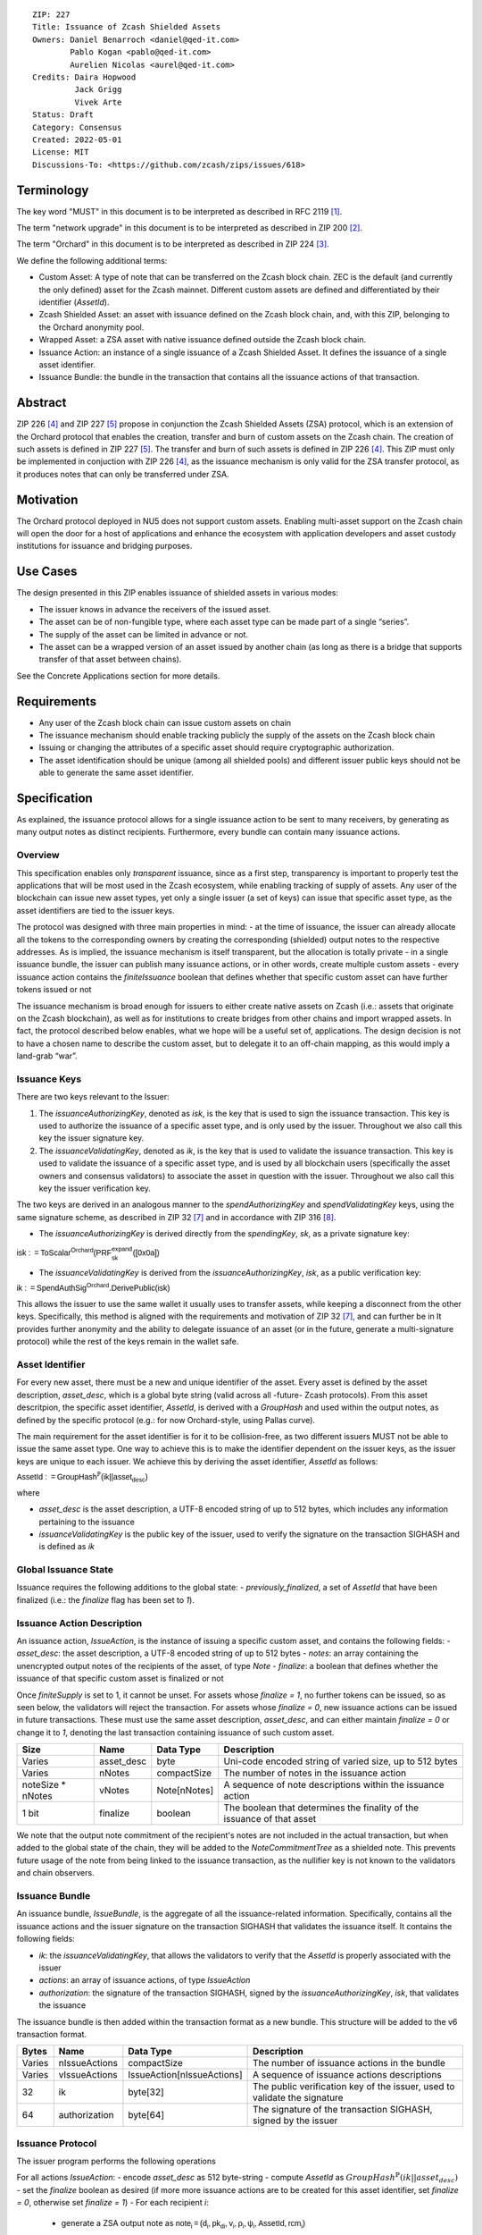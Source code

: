 ::

  ZIP: 227
  Title: Issuance of Zcash Shielded Assets
  Owners: Daniel Benarroch <daniel@qed-it.com>
          Pablo Kogan <pablo@qed-it.com>
          Aurelien Nicolas <aurel@qed-it.com>
  Credits: Daira Hopwood
           Jack Grigg
           Vivek Arte
  Status: Draft
  Category: Consensus
  Created: 2022-05-01
  License: MIT
  Discussions-To: <https://github.com/zcash/zips/issues/618>
 
Terminology
===========

The key word "MUST" in this document is to be interpreted as described in RFC 2119 [#RFC2119]_.

The term "network upgrade" in this document is to be interpreted as described in ZIP 200 [#zip-0200]_.

The term "Orchard" in this document is to be interpreted as described in ZIP 224 [#zip-0224]_.

We define the following additional terms:

- Custom Asset: A type of note that can be transferred on the Zcash block chain. ZEC is the default (and currently the only defined) asset for the Zcash mainnet. Different custom assets are defined and differentiated by their identifier (`AssetId`).
- Zcash Shielded Asset: an asset with issuance defined on the Zcash block chain, and, with this ZIP, belonging to the Orchard anonymity pool.
- Wrapped Asset: a ZSA asset with native issuance defined outside the Zcash block chain.
- Issuance Action: an instance of a single issuance of a Zcash Shielded Asset. It defines the issuance of a single asset identifier.
- Issuance Bundle: the bundle in the transaction that contains all the issuance actions of that transaction.

Abstract
========

ZIP 226 [#zip-0226]_ and ZIP 227 [#zip-0227]_ propose in conjunction the Zcash Shielded Assets (ZSA) protocol, which is an extension of the Orchard protocol that enables the creation, transfer and burn of custom assets on the Zcash chain. The creation of such assets is defined in ZIP 227 [#zip-0227]_. The transfer and burn of such assets is defined in ZIP 226 [#zip-0226]_. This ZIP must only be implemented in conjuction with ZIP 226 [#zip-0226]_, as the issuance mechanism is only valid for the ZSA transfer protocol, as it produces notes that can only be transferred under ZSA.

Motivation
==========

The Orchard protocol deployed in NU5 does not support custom assets. Enabling multi-asset support on the Zcash chain will open the door for a host of applications and enhance the ecosystem with application developers and asset custody institutions for issuance and
bridging purposes.

Use Cases
=========

The design presented in this ZIP enables issuance of shielded assets in various modes:

- The issuer knows in advance the receivers of the issued asset.
- The asset can be of non-fungible type, where each asset type can be made part of a single “series”.
- The supply of the asset can be limited in advance or not.
- The asset can be a wrapped version of an asset issued by another chain (as long as there is a bridge that supports transfer of that asset between chains).

See the Concrete Applications section for more details.

Requirements
============

- Any user of the Zcash block chain can issue custom assets on chain
- The issuance mechanism should enable tracking publicly the supply of the assets on the Zcash block chain
- Issuing or changing the attributes of a specific asset should require cryptographic authorization.
- The asset identification should be unique (among all shielded pools) and different issuer public keys should not be able to generate the same asset identifier.


Specification
=============

As explained, the issuance protocol allows for a single issuance action to be sent to many receivers, by generating as many output notes as distinct recipients. Furthermore, every bundle can contain many issuance actions.

Overview 
--------

This specification enables only *transparent* issuance, since as a first step, transparency is important to properly test the applications that will be most used in the Zcash ecosystem, while enabling tracking of supply of assets. Any user of the blockchain can issue new asset types, yet only a single issuer (a set of keys) can issue that specific asset type, as the asset identifiers are tied to the issuer keys.

The protocol was designed with three main properties in mind:
- at the time of issuance, the issuer can already allocate all the tokens to the corresponding owners by creating the corresponding (shielded) output notes to the respective addresses. As is implied, the issuance mechanism is itself transparent, but the allocation is totally private
- in a single issuance bundle, the issuer can publish many issuance actions, or in other words, create multiple custom assets
- every issuance action contains the `finiteIssuance` boolean that defines whether that specific custom asset can have further tokens issued or not

The issuance mechanism is broad enough for issuers to either create native assets on Zcash (i.e.: assets that originate on the Zcash blockchain), as well as for institutions to create bridges from other chains and import wrapped assets. In fact, the protocol described below enables, what we hope will be a useful set of, applications. The design decision is not to have a chosen name to describe the custom asset, but to delegate it to an off-chain mapping, as this would imply a land-grab “war”.

Issuance Keys
-------------

There are two keys relevant to the Issuer:

1. The `issuanceAuthorizingKey`, denoted as `isk`, is the key that is used to sign the issuance transaction. This key is used to authorize the issuance of a specific asset type, and is only used by the issuer. Throughout we also call this key the issuer signature key.

2. The `issuanceValidatingKey`, denoted as `ik`, is the key that is used to validate the issuance transaction. This key is used to validate the issuance of a specific asset type, and is used by all blockchain users (specifically the asset owners and consensus validators) to associate the asset in question with the issuer. Throughout we also call this key the issuer verification key.

The two keys are derived in an analogous manner to the `spendAuthorizingKey` and `spendValidatingKey` keys, using the same signature scheme, as described in ZIP 32 [#zip-0032]_ and in accordance with ZIP 316 [#zip-0316]_.

- The `issuanceAuthorizingKey` is derived directly from the `spendingKey`, `sk`, as a private signature key:

:math:`\mathsf{isk := ToScalar^{Orchard}(︀ PRF^{expand}_{sk} ([0x0a])}`

- The `issuanceValidatingKey` is derived from the `issuanceAuthorizingKey`, `isk`, as a public verification key:

:math:`\mathsf{ik := SpendAuthSig^{Orchard}.DerivePublic(isk)}`

This allows the issuer to use the same wallet it usually uses to transfer assets, while keeping a disconnect from the other keys. Specifically, this method is aligned with the requirements and motivation of ZIP 32 [#zip-0032]_, and can further be in  It provides further anonymity and the ability to delegate issuance of an asset (or in the future, generate a multi-signature protocol) while the rest of the keys remain in the wallet safe.

Asset Identifier
----------------

For every new asset, there must be a new and unique identifier of the asset. Every asset is defined by the asset description, `asset_desc`, which is a global byte string (valid across all -future- Zcash protocols). From this asset descritpion, the specific asset identifier, `AssetId`, is derived with a `GroupHash` and used within the output notes, as defined by the specific protocol (e.g.: for now Orchard-style, using Pallas curve).

The main requirement for the asset identifier is for it to be collision-free, as two different issuers MUST not be able to issue the same asset type. One way to achieve this is to make the identifier dependent on the issuer keys, as the issuer keys are unique to each issuer. We achieve this by deriving the asset identifier, `AssetId` as follows:

:math:`\mathsf{AssetId := GroupHash^{\mathbb{P}}}\mathsf{(ik || asset_desc)}`

where

- `asset_desc` is the asset description, a UTF-8 encoded string of up to 512 bytes, which includes any information pertaining to the issuance 
- `issuanceValidatingKey` is the public key of the issuer, used to verify the signature on the transaction SIGHASH and is defined as `ik`

Global Issuance State
---------------------

Issuance requires the following additions to the global state: 
- `previously_finalized`, a set of `AssetId` that have been finalized (i.e.: the `finalize` flag has been set to `1`).

Issuance Action Description
---------------------------

An issuance action, `IssueAction`, is the instance of issuing a specific custom asset, and contains the following fields:
- `asset_desc`: the asset description, a UTF-8 encoded string of up to 512 bytes
- `notes`: an array containing the unencrypted output notes of the recipients of the asset, of type `Note`
- `finalize`: a boolean that defines whether the issuance of that specific custom asset is finalized or not

Once `finiteSupply` is set to 1, it cannot be unset. For assets whose `finalize = 1`, no further tokens can be issued, so as seen below, the validators will reject the transaction. For assets whose `finalize = 0`, new issuance actions can be issued in future transactions. These must use the same asset description, `asset_desc`, and can either maintain `finalize = 0` or change it to `1`, denoting the last transaction containing issuance of such custom asset.
  
================= ================== ========================== ========================================================================
Size              Name               Data Type                  Description
================= ================== ========================== ========================================================================
Varies            asset_desc         byte                       Uni-code encoded string of varied size, up to 512 bytes
Varies            nNotes             compactSize                The number of notes in the issuance action
noteSize * nNotes vNotes             Note[nNotes]               A sequence of note descriptions within the issuance action
1 bit             finalize           boolean                    The boolean that determines the finality of the issuance of that asset
================= ================== ========================== ========================================================================

We note that the output note commitment of the recipient's notes are not included in the actual transaction, but when added to the global state of the chain, they will be added to the `NoteCommitmentTree` as a shielded note. This prevents future usage of the note from being linked to the issuance transaction, as the nullifier key is not known to the validators and chain observers.

Issuance Bundle
---------------

An issuance bundle, `IssueBundle`, is the aggregate of all the issuance-related information. Specifically, contains all the issuance actions and the issuer signature on the transaction SIGHASH that validates the issuance itself. It contains the following fields:

- `ik`: the `issuanceValidatingKey`, that allows the validators to verify that the `AssetId` is properly associated with the issuer
- `actions`: an array of issuance actions, of type `IssueAction`
- `authorization`: the signature of the transaction SIGHASH, signed by the `issuanceAuthorizingKey`, `isk`, that validates the issuance 

The issuance bundle is then added within the transaction format as a new bundle. This structure will be added to the v6 transaction format.

======= ================== ========================== =========================================================================
Bytes              Name               Data Type                  Description
======= ================== ========================== =========================================================================
Varies  nIssueActions      compactSize                The number of issuance actions in the bundle
Varies  vIssueActions      IssueAction[nIssueActions] A sequence of issuance actions descriptions
32      ik                 byte[32]                   The public verification key of the issuer, used to validate the signature
64      authorization      byte[64]                   The signature of the transaction SIGHASH, signed by the issuer
======= ================== ========================== =========================================================================

Issuance Protocol
-----------------
The issuer program performs the following operations

For all actions `IssueAction`:
- encode `asset_desc` as 512 byte-string
- compute `AssetId` as :math:`GroupHash^{\mathbb{P}}(ik || asset_desc)`
- set the `finalize` boolean as desired (if more more issuance actions are to be created for this asset identifier, set `finalize = 0`, otherwise set `finalize = 1`)
- For each recipient `i`:
    - generate a ZSA output note as :math:`\mathsf{ note_i =(d_i, {pk_d}_i, v_i, \rho_i, \psi_i, \mathsf{AssetId}, rcm_i)}`
- encode the `IssueAction` into the vector `vIssueActions` of the bundle

For the `IssueBundle`:
- encode the `vIssueActions` vector
- encode the `ik` as 32 byte-string
- sign the `SIGHASH` of the transaction with the `issuanceAuthorizingKey`, `isk`, using the RedPallas signature scheme. The signature is then added to the issuance bundle.


NOTE that the commitment is not included in the `IssuanceAction` itsefl. As explained below, it is later computed by the validators and added to the `NoteCommitmentTree`.

Concrete applications
---------------------

**Bridging Assets**
Issuers can wrap assets defined in other chains and issue them at once in a single transaction. The specifics of the bridge are not implemented in the protocol, but there are several ways we conceive issuers can build these bridges (at least centralized bridges):
- First, the issuance and burn mechanism can be used in conjunction to determine the 

**Asset Features**
- By using the `finalize` boolean and the burning mechanism defined in [#zip-0226]_, issuers can control the supply production of any asset associated to their issuer keys. For example,
    - by setting `finalize = 1` from the first issuance action for that asset type, the issuer is in essence creating a one-time issuance transaction. This is useful when the max supply is capped from the beginning and the distribution is known in advance. All tokens are issued at once and distributed as needed.
- Issuers can also stop the existing supply production of any asset associated to their issuer keys. This could be done by
    - issuing a last set of tokens of that specific `AssetId`, while at the same time setting `finalize = 1`, or by
    - issuing a transaction with a single note in the issuance action pertaining to that `AssetId`, where the note will contain a `value = 0`. This can be used for application-specific purposes (NFT collections) or for security purposes to revoke the asset issuance (see Security and Privacy Considerations).
- Furthermore, NFT issuance is enabled by issuing in a single bundle several issuance actions, where each `AssetId` corresponds to `value = 1` at the fundamental unit level. Issuers and users should make sure that `finalize = 1` for each of the actions in this scenario.

Consensus Rule Changes
----------------------

For the IssueBundle,
- Verify the RedPallas-based issuance authorization signature on `SIGHASH`, `authorization` is valid, based on `authorization.VerifySig(ik, SIGHASH)`

For each `IssueAction` in `IssueBundle`:
- check that `asset_desc` is a string with `0 < byte size <= 512`
- retrieve `AssetId` from the first note in the sequence and check that `AssetId = GroupHash^{\mathbb{P}}(ik || asset_desc)` is properly derived
- check that the `AssetId` does not exist in the `previously_finalized` set in the global state
- check that every note in the `IssueAction` contains the same `AssetId` and also that every note is of type `Note` and is properly constructed as :math:`note = (\mathsf{g_d, pk_d, v, \rho, \psi, AssetId})`

If all of the above checks pass, do the following:
- For each note, compute the note commitment as :math:`cm = \mathsf{NoteCommit^{OrchardZSA}_{rcm}(repr_{\mathbb{P}}(g_d), repr_{\mathbb{P}}(pk_d), v, \rho, \psi, AssetId)}` and
- add `cm` to the Merkle tree of note commitments, `NoteCommitmentTree`
- If `finalize = 1`, add `AssetId` to the `previously_finalized` set in the global state

Rationale
=========
The following is a list of rationale for different decisions made in the proposal:

- The issuance key structure was kept aligned to the original key tree in order to ease issuance integration with wallets and to prevent users from having to manage multiple keys and secrets.
- the `asset_desc` is a general byte string in order to allow for a wide range of information type to be included that may be associated with the assets. Some are:
    - links for storage such as for NFTs
    - other metadata for native assets
    - bridging information for wrapped assets (chain of origin, issuer name, etc)
    - information to be committed by the issuer, though not enforceable by the protocol

TxId Digest
===========
A new issuance transaction digest algorithm is defined that constructs the identifier for an issuance transaction. Each branch of the tree of hashes will correspond to a specific subset of transaction data. The overall structure of the hash is as follows; each name referenced here will be described in detail below::

    issuance_txid_digest
    ├── issueActions
    └── issuerVerificationKey

In the specification below, nodes of the tree are presented in depth-first order.

issuance_txid_digest
--------------------
A BLAKE2b-256 hash of the following values ::

   T.1: issueActions            (field encoding bytes)
   T.2: issuerVerificationKey   (field encoding bytes)

The personalization field of this hash is set to::

  "ZTxIdOrcZSAIssue"

T.1 issueActions
````````````````
A byte encoding of Issue Action information for all Issue Actions belonging to the transaction. For each Action, the following elements are included in the hash::

   T.1a: notes                   (field encoding bytes)
   T.1b: assetDescription        (field encoding bytes)
   T.1c: isFinalized             (1 byte)


T.1a: notes
'''''''''''
A byte encoding of Note information for all Notes belonging to the Action. For each Note, the following elements are included in the hash::

   T.1a.1: recipient                    (field encoding bytes)
   T.1a.2: value                        (field encoding bytes)
   T.1a.3: asset                        (field encoding bytes)
   T.1a.4: rho                          (field encoding bytes)
   T.1a.5: rseed                        (field encoding bytes)


T.1a.1: recipient
.................
Raw Address encoded as specified in [Zcash Protocol Spec § 5.6.4.2: Orchard Raw Payment Addresses].

T.1a.2: value
.............
Note value encoded as little-endian 8-byte representation of u64 raw value.

T.1a.3: asset
.............
Asset ID encoded as 32-byte representation of Pallas point.

T.1a.4: rho
...........
Nullifier encoded as 32-byte representation of Pallas point.

T.1a.5: rseed
.............
The ZIP 212 32-byte seed randomness for a note.

T.1b: assetDescription
''''''''''''''''''''''
UTF-8 encoding of the asset description string.

T.1c: isFinalized
'''''''''''''''''
1-byte representation of a boolean flag that is set to 'true' if the asset type was finalized in this action and 'false' otherwise. 'True' is represented as 1, 'false' as 0.


T.2 issuerVerificationKey
`````````````````````````
A byte encoding of issuer verification key for the bundle as defined in [Zcash Protocol Spec § 4.2.3: Orchard Key Components].


Security and Privacy Considerations
===================================

**Issuer Key or AssetId Compromise**

The design of this protocol does not allow for a rotation of the `issuerValidatingKey`, that would allow for replacing the key of a specific asset (see Future Work). In case of compromise, the following actions are recommended:
- If an asset ID is compromised (and not the issuer verification key), the `finalize` boolean for that asset should be set to `0` and a new `AssetId` generated instead.
- If an issuer verification key is compromised, the `finalize` boolean for all the assets issued with that key should be set to `0` and the issuer should change to a new spending key altogether (for the purpose of issuance), and issue new assets, each with a new `AssetId`.

**Briding Assets**
For bridging purposes, the secure method of off-boarding assets is to burn an asset with the burning mechanism in ZIP 226 [#zip-0226]_. Users should be aware of issuers that demand the assets be sent to a specific address on the Zcash chain to be redeemed elsewhere, as this may not reflect the real reserve value of the specific wrapped asset.

Other Considerations
====================

Implementing Zcash Nodes
------------------------

Although not enforced in the global state, it is recommended that Zcash full validators keep track of the total supply of assets as a mutable mapping `issuanceSupplyInfoMap` from `AssetId` to `issuanceSupplyInfoMap := (totalSupply, finalize)` in order to properly keep track of the total supply for different asset types. This is useful for wallets and other applications that need to keep track of the total supply of assets.

Fee Structures
--------------

The fee mechanism described in this ZIP will follow the mechanism described in ZIP 317b [#zip-0317b]_.

Future Work
-----------

In future versions of this ZIP, the protocol may also include a "key rotation" mechanism. This would allow an issuer to change the underlying `ik` of a given asset, in case the original one was compromised, without having to chance the asset identifier altogether.

Test Vectors
============

- LINK TBD

Reference Implementation
========================

- LINK TBD
- LINK TBD

Deployment
==========

This ZIP is proposed to activate with Network Upgrade 6.

References
==========

.. [#RFC2119] `RFC 2119: Key words for use in RFCs to Indicate Requirement Levels <https://www.rfc-editor.org/rfc/rfc2119.html>`_
.. [#zip-0200] `ZIP 200: Network Upgrade Mechanism <zip-0200.html>`_
.. [#zip-0224] `ZIP 224: Orchard <zip-0224.html>`_
.. [#zip-0226] `ZIP 226: Transfer and Burn of Zcash Shielded Assets <zip-0226.html>`_
.. [#zip-0227] `ZIP 227: Issuance of Zcash Shielded Assets <zip-0227.html>`_
.. [#zip-0317b] `ZIP 317b: ZSA Extension Proportional Fee Mechanism <zip-0317b.html>`_
.. [#zip-0032] `ZIP 32: Shielded Hierarchical Deterministic Wallets <zip-0032.html>`_
.. [#zip-0316] `ZIP 316: Unified Addresses and Unified Viewing Keys <zip-0316.html>`_